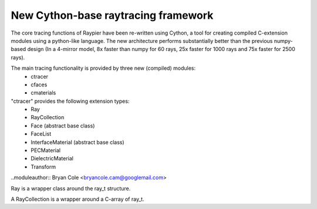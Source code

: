 New Cython-base raytracing framework
====================================

The core tracing functions of Raypier have been re-written using Cython, a 
tool for creating compiled C-extension modules using a python-like language. The
new architecture performs substantially better than the previous numpy-based design
(In a 4-mirror model, 8x faster than numpy for 60 rays, 25x faster for 1000 rays
and 75x faster for 2500 rays).

The main tracing functionality is provided by three new (compiled) modules: 
 - ctracer
 - cfaces
 - cmaterials
 
"ctracer" provides the following extension types:
 - Ray
 - RayCollection
 - Face (abstract base class)
 - FaceList
 - InterfaceMaterial (abstract base class)
 - PECMaterial
 - DielectricMaterial
 - Transform
 
 
.. module:: ctracer
..moduleauthor:: Bryan Cole <bryancole.cam@googlemail.com>

 
.. class:: Ray

  Ray is a wrapper class around the ray_t structure.
  
.. class:: RayCollection(max_size)

  A RayCollection is a wrapper around a C-array of ray_t.
  
  .. method:: add_ray(ray)
  
    ray is an instance of Ray. Adds the given Ray to the array
  
  
.. module:: cfaces

  This module contains the concrete implementation of Face classes